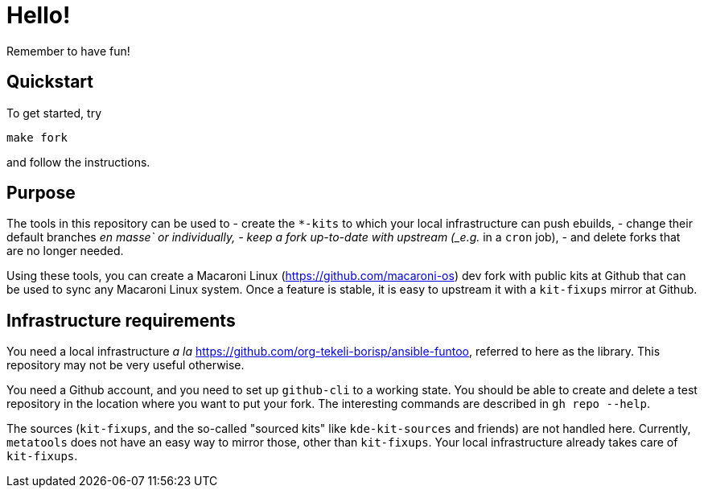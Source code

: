 = Hello!

Remember to have fun!

== Quickstart

To get started, try

```
make fork
```

and follow the instructions.

== Purpose

The tools in this repository can be used to
  - create the `*-kits` to which your local infrastructure can push ebuilds,
  - change their default branches _en masse` or individually,
  - keep a fork up-to-date with upstream (_e.g._ in a `cron` job),
  - and delete forks that are no longer needed.

Using these tools, you can create a Macaroni Linux
(https://github.com/macaroni-os) dev fork with public kits at Github that can
be used to sync any Macaroni Linux system.  Once a feature is stable, it is
easy to upstream it with a `kit-fixups` mirror at Github.

== Infrastructure requirements

You need a local infrastructure _a la_
https://github.com/org-tekeli-borisp/ansible-funtoo, referred to here as the
library.  This repository may not be very useful otherwise.

You need a Github account, and you need to set up `github-cli` to a working
state.  You should be able to create and delete a test repository in the
location where you want to put your fork.  The interesting commands are
described in `gh repo --help`.

The sources (`kit-fixups`, and the so-called "sourced kits" like
`kde-kit-sources` and friends) are not handled here.  Currently, `metatools`
does not have an easy way to mirror those, other than `kit-fixups`.  Your
local infrastructure already takes care of `kit-fixups`.

